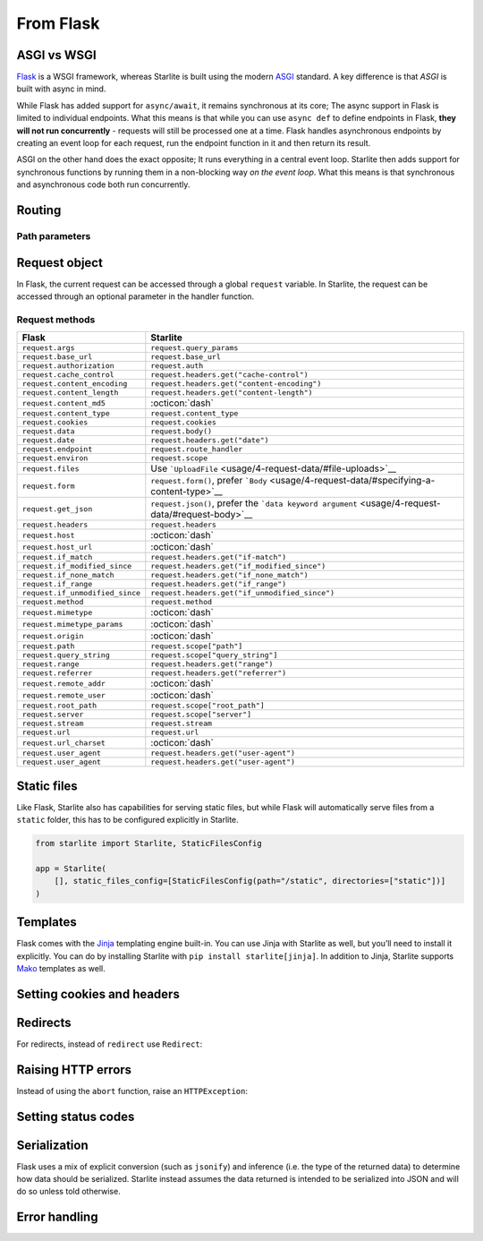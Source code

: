 From Flask
----------

ASGI vs WSGI
~~~~~~~~~~~~

`Flask <https://flask.palletsprojects.com>`_ is a WSGI framework, whereas Starlite
is built using the modern `ASGI <https://asgi.readthedocs.io>`_ standard. A key difference
is that *ASGI* is built with async in mind.

While Flask has added support for ``async/await``, it remains synchronous at its core;
The async support in Flask is limited to individual endpoints.
What this means is that while you can use ``async def`` to define endpoints in Flask,
**they will not run concurrently** - requests will still be processed one at a time.
Flask handles asynchronous endpoints by creating an event loop for each request, run the
endpoint function in it and then return its result.

ASGI on the other hand does the exact opposite; It runs everything in a central event loop.
Starlite then adds support for synchronous functions by running them in a non-blocking way
*on the event loop*. What this means is that synchronous and asynchronous code both run
concurrently.

Routing
~~~~~~~

.. tab-set::

    .. tab-item:: Flask
        :sync: flask

        .. code-block:: python

            from flask import Flask


            app = Flask(_name_)


            @app.route("/")
            def index():
                return "Index Page"


            @app.route("/hello")
            def hello():
                return "Hello, World"


    .. tab-item:: Starlite
        :sync: starlite

        .. code-block:: python

            from starlite import Starlite, get


            @get("/")
            def index() -> str:
                return "Index Page"


            @get("/hello")
            def hello() -> str:
                return "Hello, World"


            app = Starlite([index, hello])


Path parameters
^^^^^^^^^^^^^^^

.. tab-set::
    .. tab-item:: Flask
        :sync: flask

        .. code-block:: python

            from flask import Flask


            app = Flask(_name_)


            @app.route("/user/<username>")
            def show_user_profile(username):
                return f"User {username}"


            @app.route("/post/<int:post_id>")
            def show_post(post_id):
                return f"Post {post_id}"


            @app.route("/path/<path:subpath>")
            def show_subpath(subpath):
                return f"Subpath {subpath}"



    .. tab-item:: Starlite
        :sync: starlite

        .. code-block:: python

            from starlite import Starlite, get
            from pathlib import Path


            @get("/user/{username:str}")
            def show_user_profile(username: str) -> str:
                return f"User {username}"


            @get("/post/{post_id:int}")
            def show_post(post_id: int) -> str:
                return f"Post {post_id}"


            @get("/path/{subpath:path}")
            def show_subpath(subpath: Path) -> str:
                return f"Subpath {subpath}"


            app = Starlite([show_user_profile, show_post, show_subpath])


..  seealso::

    To learn more about path parameters, check out this chapter
    in the documentation: `Path parameters <usage/3-parameters/0-path-parameters/>`_

Request object
~~~~~~~~~~~~~~

In Flask, the current request can be accessed through a global ``request`` variable. In Starlite,
the request can be accessed through an optional parameter in the handler function.

.. tab-set::

    .. tab-item:: Flask
        :sync: flask

        .. code-block:: python

            from flask import Flask, request


            app = Flask(_name_)


            @app.get("/")
            def index():
                print(request.method)



    .. tab-item:: Starlite
        :sync: starlite

        .. code-block:: python

            from starlite import Starlite, get, Request


            @get("/")
            def index(request: Request) -> None:
                print(request.method)


Request methods
^^^^^^^^^^^^^^^

+---------------------------------+---------------------------------------------------------------------------------------------------+
| Flask                           | Starlite                                                                                          |
+=================================+===================================================================================================+
| ``request.args``                | ``request.query_params``                                                                          |
+---------------------------------+---------------------------------------------------------------------------------------------------+
| ``request.base_url``            | ``request.base_url``                                                                              |
+---------------------------------+---------------------------------------------------------------------------------------------------+
| ``request.authorization``       | ``request.auth``                                                                                  |
+---------------------------------+---------------------------------------------------------------------------------------------------+
| ``request.cache_control``       | ``request.headers.get("cache-control")``                                                          |
+---------------------------------+---------------------------------------------------------------------------------------------------+
| ``request.content_encoding``    | ``request.headers.get("content-encoding")``                                                       |
+---------------------------------+---------------------------------------------------------------------------------------------------+
| ``request.content_length``      | ``request.headers.get("content-length")``                                                         |
+---------------------------------+---------------------------------------------------------------------------------------------------+
| ``request.content_md5``         | :octicon:`dash`                                                                                   |
+---------------------------------+---------------------------------------------------------------------------------------------------+
| ``request.content_type``        | ``request.content_type``                                                                          |
+---------------------------------+---------------------------------------------------------------------------------------------------+
| ``request.cookies``             | ``request.cookies``                                                                               |
+---------------------------------+---------------------------------------------------------------------------------------------------+
| ``request.data``                | ``request.body()``                                                                                |
+---------------------------------+---------------------------------------------------------------------------------------------------+
| ``request.date``                | ``request.headers.get("date")``                                                                   |
+---------------------------------+---------------------------------------------------------------------------------------------------+
| ``request.endpoint``            | ``request.route_handler``                                                                         |
+---------------------------------+---------------------------------------------------------------------------------------------------+
| ``request.environ``             | ``request.scope``                                                                                 |
+---------------------------------+---------------------------------------------------------------------------------------------------+
| ``request.files``               | Use ```UploadFile`` <usage/4-request-data/#file-uploads>`__                                       |
+---------------------------------+---------------------------------------------------------------------------------------------------+
| ``request.form``                | ``request.form()``, prefer ```Body`` <usage/4-request-data/#specifying-a-content-type>`__         |
+---------------------------------+---------------------------------------------------------------------------------------------------+
| ``request.get_json``            | ``request.json()``, prefer the ```data keyword argument`` <usage/4-request-data/#request-body>`__ |
+---------------------------------+---------------------------------------------------------------------------------------------------+
| ``request.headers``             | ``request.headers``                                                                               |
+---------------------------------+---------------------------------------------------------------------------------------------------+
| ``request.host``                | :octicon:`dash`                                                                                   |
+---------------------------------+---------------------------------------------------------------------------------------------------+
| ``request.host_url``            | :octicon:`dash`                                                                                   |
+---------------------------------+---------------------------------------------------------------------------------------------------+
| ``request.if_match``            | ``request.headers.get("if-match")``                                                               |
+---------------------------------+---------------------------------------------------------------------------------------------------+
| ``request.if_modified_since``   | ``request.headers.get("if_modified_since")``                                                      |
+---------------------------------+---------------------------------------------------------------------------------------------------+
| ``request.if_none_match``       | ``request.headers.get("if_none_match")``                                                          |
+---------------------------------+---------------------------------------------------------------------------------------------------+
| ``request.if_range``            | ``request.headers.get("if_range")``                                                               |
+---------------------------------+---------------------------------------------------------------------------------------------------+
| ``request.if_unmodified_since`` | ``request.headers.get("if_unmodified_since")``                                                    |
+---------------------------------+---------------------------------------------------------------------------------------------------+
| ``request.method``              | ``request.method``                                                                                |
+---------------------------------+---------------------------------------------------------------------------------------------------+
| ``request.mimetype``            | :octicon:`dash`                                                                                   |
+---------------------------------+---------------------------------------------------------------------------------------------------+
| ``request.mimetype_params``     | :octicon:`dash`                                                                                   |
+---------------------------------+---------------------------------------------------------------------------------------------------+
| ``request.origin``              | :octicon:`dash`                                                                                   |
+---------------------------------+---------------------------------------------------------------------------------------------------+
| ``request.path``                | ``request.scope["path"]``                                                                         |
+---------------------------------+---------------------------------------------------------------------------------------------------+
| ``request.query_string``        | ``request.scope["query_string"]``                                                                 |
+---------------------------------+---------------------------------------------------------------------------------------------------+
| ``request.range``               | ``request.headers.get("range")``                                                                  |
+---------------------------------+---------------------------------------------------------------------------------------------------+
| ``request.referrer``            | ``request.headers.get("referrer")``                                                               |
+---------------------------------+---------------------------------------------------------------------------------------------------+
| ``request.remote_addr``         | :octicon:`dash`                                                                                   |
+---------------------------------+---------------------------------------------------------------------------------------------------+
| ``request.remote_user``         | :octicon:`dash`                                                                                   |
+---------------------------------+---------------------------------------------------------------------------------------------------+
| ``request.root_path``           | ``request.scope["root_path"]``                                                                    |
+---------------------------------+---------------------------------------------------------------------------------------------------+
| ``request.server``              | ``request.scope["server"]``                                                                       |
+---------------------------------+---------------------------------------------------------------------------------------------------+
| ``request.stream``              | ``request.stream``                                                                                |
+---------------------------------+---------------------------------------------------------------------------------------------------+
| ``request.url``                 | ``request.url``                                                                                   |
+---------------------------------+---------------------------------------------------------------------------------------------------+
| ``request.url_charset``         | :octicon:`dash`                                                                                   |
+---------------------------------+---------------------------------------------------------------------------------------------------+
| ``request.user_agent``          | ``request.headers.get("user-agent")``                                                             |
+---------------------------------+---------------------------------------------------------------------------------------------------+
| ``request.user_agent``          | ``request.headers.get("user-agent")``                                                             |
+---------------------------------+---------------------------------------------------------------------------------------------------+

..  seealso::

    To learn more about requests,, check out these chapters in the documentation

    * :doc:`/usage/request-data`
    * :doc:`/reference/connection/index`

Static files
~~~~~~~~~~~~

Like Flask, Starlite also has capabilities for serving static files, but while Flask
will automatically serve files from a ``static`` folder, this has to be configured explicitly
in Starlite.

.. code-block:: python

   from starlite import Starlite, StaticFilesConfig

   app = Starlite(
       [], static_files_config=[StaticFilesConfig(path="/static", directories=["static"])]
   )

..  seealso::

    To learn more about static files, check out this chapter in the documentation:
    `Static files <usage/0-the-starlite-app/3-static-files/>`_

Templates
~~~~~~~~~

Flask comes with the `Jinja <https://jinja.palletsprojects.com/en/3.1.x/>`_ templating
engine built-in. You can use Jinja with Starlite as well, but you’ll need to install it
explicitly. You can do by installing Starlite with ``pip install starlite[jinja]``.
In addition to Jinja, Starlite supports `Mako <https://www.makotemplates.org/>`_ templates as well.

.. tab-set::
    .. tab-item:: Flask
        :sync: flask

        .. code-block:: python

            from flask import Flask, render_template


            app = Flask(_name_)


            @app.route("/hello/<name>")
            def hello(name):
                return render_template("hello.html", name=name)



    .. tab-item:: Starlite
        :sync: starlite

        .. code-block:: python

            from starlite import Starlite, get, TemplateConfig, Template
            from starlite.contrib.jinja import JinjaTemplateEngine


            @get("/hello/{name:str}")
            def hello(name: str) -> Template:
                return Template(name="hello.html", context={"name": name})


            app = Starlite(
                [hello],
                template_config=TemplateConfig(directory="templates", engine=JinjaTemplateEngine),
            )


..  seealso::
    To learn more about templates, check out this chapter in the documentation:
    `Template engines <usage/16-templating/0-template-engines/>`_

Setting cookies and headers
~~~~~~~~~~~~~~~~~~~~~~~~~~~

.. tab-set::

    .. tab-item:: Flask
        :sync: flask

        .. code-block:: python

            from flask import Flask, make_response

            app = Flask(_name_)


            @app.get("/")
            def index():
                response = make_response("hello")
                response.set_cookie("my-cookie", "cookie-value")
                response.headers["my-header"] = "header-value"
                return response



    .. tab-item:: Starlite
        :sync: starlite

        .. code-block:: python

            from starlite import Starlite, get, ResponseHeader, Cookie, Response


            @get(
                "/static",
                response_headers={"my-header": ResponseHeader(value="header-value")},
                response_cookies=[Cookie("my-cookie", "cookie-value")],
            )
            def static() -> str:
                # you can set headers and cookies when defining handlers
                ...


            @get("/dynamic")
            def dynamic() -> Response[str]:
                # or dynamically, by returning an instance of Response
                return Response(
                    "hello",
                    headers={"my-header": "header-value"},
                    cookies=[Cookie("my-cookie", "cookie-value")],
                )


..  seealso::
    To learn more about response headers and cookies, check out these chapters in the
    documentation:

    - :ref:`Response headers <usage/responses:response headers>`
    - :ref:`Response cookies <usage/responses:response cookies>`

Redirects
~~~~~~~~~

For redirects, instead of ``redirect`` use ``Redirect``:

.. tab-set::

    .. tab-item:: Flask
        :sync: flask

        .. code-block:: python

            from flask import Flask, redirect, url_for

            app = Flask(_name_)


            @app.get("/")
            def index():
                return "hello"


            @app.get("/hello")
            def hello():
                return redirect(url_for("index"))



    .. tab-item:: Starlite
        :sync: starlite

        .. code-block:: python

            from starlite import Starlite, get, Redirect


            @get("/")
            def index() -> str:
                return "hello"


            @get("/hello")
            def hello() -> Redirect:
                return Redirect(path="index")


            app = Starlite([index, hello])


Raising HTTP errors
~~~~~~~~~~~~~~~~~~~

Instead of using the ``abort`` function, raise an ``HTTPException``:

.. tab-set::

    .. tab-item:: Flask
        :sync: flask

        .. code-block:: python

            from flask import Flask, abort

            app = Flask(_name_)


            @app.get("/")
            def index():
                abort(400, "this did not work")



    .. tab-item:: Starlite
        :sync: starlite

        .. code-block:: python

            from starlite import Starlite, get, HTTPException


            @get("/")
            def index() -> None:
                raise HTTPException(status_code=400, detail="this did not work")


            app = Starlite([index])


..  seealso::
    To learn more about exceptions, check out this chapter in the documentation: `Exceptions <usage/17-exceptions>`_

Setting status codes
~~~~~~~~~~~~~~~~~~~~

.. tab-set::

    .. tab-item:: Flask
        :sync: flask

        .. code-block:: python

            from flask import Flask


            app = Flask(_name_)


            @app.get("/")
            def index():
                return "not found", 404



    .. tab-item:: Starlite
        :sync: starlite

        .. code-block:: python

            from starlite import Starlite, get, Response


            @get("/static", status_code=404)
            def static_status() -> str:
                return "not found"


            @get("/dynamic")
            def dynamic_status() -> Response[str]:
                return Response("not found", status_code=404)


            app = Starlite([static_status, dynamic_status])


Serialization
~~~~~~~~~~~~~

Flask uses a mix of explicit conversion (such as ``jsonify``) and inference (i.e. the type
of the returned data) to determine how data should be serialized. Starlite instead assumes
the data returned is intended to be serialized into JSON and will do so unless told otherwise.

.. tab-set::

    .. tab-item:: Flask
        :sync: flask

        .. code-block:: python

            from flask import Flask, Response

            app = Flask(_name_)


            @app.get("/json")
            def get_json():
                return {"hello": "world"}


            @app.get("/text")
            def get_text():
                return "hello, world!"


            @app.get("/html")
            def get_html():
                return Response("<strong>hello, world</strong>", mimetype="text/html")



    .. tab-item:: Starlite
        :sync: starlite

        .. code-block:: python

            from starlite import Starlite, get, MediaType


            @get("/json")
            def get_json() -> dict[str, str]:
                return {"hello": "world"}


            @get("/text", media_type=MediaType.TEXT)
            def get_text() -> str:
                return "hello, world"


            @get("/html", media_type=MediaType.HTML)
            def get_html() -> str:
                return "<strong>hello, world</strong>"


            app = Starlite([get_json, get_text, get_html])


Error handling
~~~~~~~~~~~~~~

.. tab-set::

    .. tab-item:: Flask
        :sync: flask

        .. code-block:: python

            from flask import Flask
            from werkzeug.exceptions import HTTPException


            app = Flask(_name_)


            @app.errorhandler(HTTPException)
            def handle_exception(e):
                ...



    .. tab-item:: Starlite
        :sync: starlite

        .. code-block:: python

            from starlite import Starlite, HTTPException, Request, Response


            def handle_exception(request: Request, exception: Exception) -> Response:
                ...


            app = Starlite([], exception_handlers={HTTPException: handle_exception})


..  seealso::

    To learn more about exception handling, check out this chapter in the documentation:
    `Exception handling <usage/17-exceptions/#exception-handling>`_
